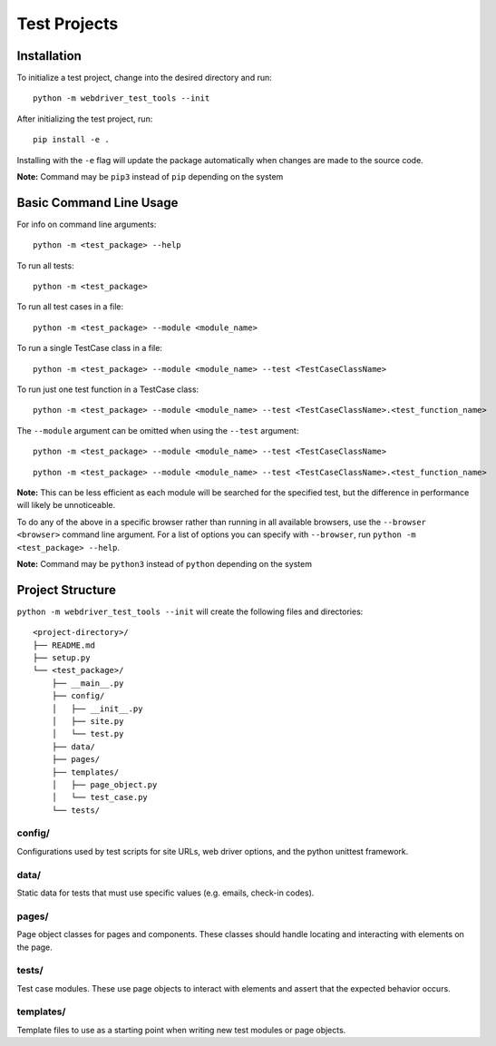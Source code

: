 Test Projects
=============

Installation
------------

To initialize a test project, change into the desired directory and run:

::

    python -m webdriver_test_tools --init

After initializing the test project, run:

::

    pip install -e .

Installing with the ``-e`` flag will update the package automatically
when changes are made to the source code.

**Note:** Command may be ``pip3`` instead of ``pip`` depending on the
system

Basic Command Line Usage
------------------------

For info on command line arguments:

::

    python -m <test_package> --help

To run all tests:

::

    python -m <test_package>

To run all test cases in a file:

::

    python -m <test_package> --module <module_name>

To run a single TestCase class in a file:

::

    python -m <test_package> --module <module_name> --test <TestCaseClassName>

To run just one test function in a TestCase class:

::

    python -m <test_package> --module <module_name> --test <TestCaseClassName>.<test_function_name>

The ``--module`` argument can be omitted when using the ``--test``
argument:

::

    python -m <test_package> --module <module_name> --test <TestCaseClassName>

::

    python -m <test_package> --module <module_name> --test <TestCaseClassName>.<test_function_name>

**Note:** This can be less efficient as each module will be searched for
the specified test, but the difference in performance will likely be
unnoticeable.

To do any of the above in a specific browser rather than running in all
available browsers, use the ``--browser <browser>`` command line
argument. For a list of options you can specify with ``--browser``, run
``python -m <test_package> --help``.

**Note:** Command may be ``python3`` instead of ``python`` depending on
the system

Project Structure
-----------------

``python -m webdriver_test_tools --init`` will create the following
files and directories:

::

    <project-directory>/
    ├── README.md
    ├── setup.py
    └── <test_package>/
        ├── __main__.py
        ├── config/
        │   ├── __init__.py
        │   ├── site.py
        │   └── test.py
        ├── data/
        ├── pages/
        ├── templates/
        │   ├── page_object.py
        │   └── test_case.py
        └── tests/

config/
~~~~~~~

Configurations used by test scripts for site URLs, web driver options,
and the python unittest framework.

data/
~~~~~

Static data for tests that must use specific values (e.g. emails,
check-in codes).

pages/
~~~~~~

Page object classes for pages and components. These classes should
handle locating and interacting with elements on the page.

tests/
~~~~~~

Test case modules. These use page objects to interact with elements and
assert that the expected behavior occurs.

templates/
~~~~~~~~~~

Template files to use as a starting point when writing new test modules
or page objects.
